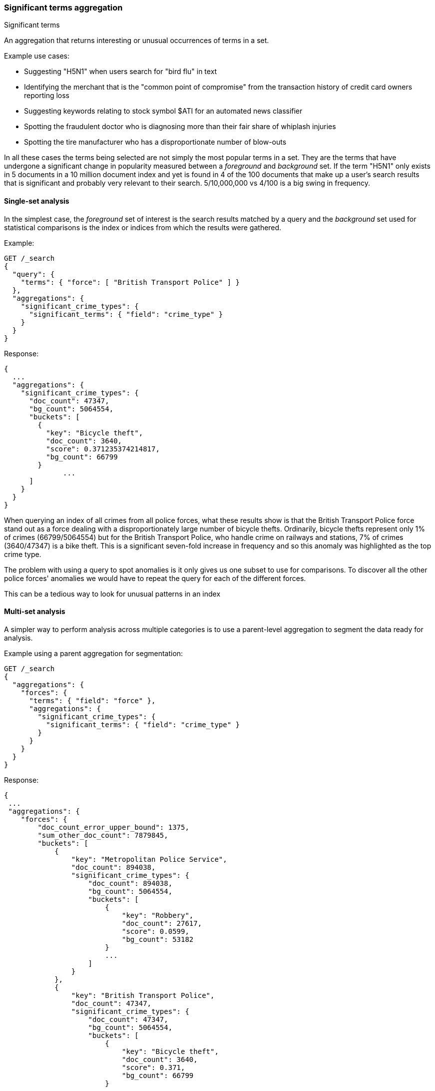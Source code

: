 [[search-aggregations-bucket-significantterms-aggregation]]
=== Significant terms aggregation
++++
<titleabbrev>Significant terms</titleabbrev>
++++

An aggregation that returns interesting or unusual occurrences of terms in a set.

.Example use cases:
* Suggesting "H5N1" when users search for "bird flu" in text
* Identifying the merchant that is the "common point of compromise" from the transaction history of credit card owners reporting loss
* Suggesting keywords relating to stock symbol $ATI for an automated news classifier
* Spotting the fraudulent doctor who is diagnosing more than their fair share of whiplash injuries
* Spotting the tire manufacturer who has a disproportionate number of blow-outs

In all these cases the terms being selected are not simply the most popular terms in a set.
They are the terms that have undergone a significant change in popularity measured between a _foreground_ and _background_ set.
If the term "H5N1" only exists in 5 documents in a 10 million document index and yet is found in 4 of the 100 documents that make up a user's search results
that is significant and probably very relevant to their search. 5/10,000,000 vs 4/100 is a big swing in frequency.

//////////////////////////

[source,console]
--------------------------------------------------
PUT /reports
{
  "mappings": {
    "properties": {
      "force": {
        "type": "keyword"
      },
      "crime_type": {
        "type": "keyword"
      }
    }
  }
}

POST /reports/_bulk?refresh
{"index":{"_id":0}}
{"force": "British Transport Police", "crime_type": "Bicycle theft"}
{"index":{"_id":1}}
{"force": "British Transport Police", "crime_type": "Bicycle theft"}
{"index":{"_id":2}}
{"force": "British Transport Police", "crime_type": "Bicycle theft"}
{"index":{"_id":3}}
{"force": "British Transport Police", "crime_type": "Robbery"}
{"index":{"_id":4}}
{"force": "Metropolitan Police Service", "crime_type": "Robbery"}
{"index":{"_id":5}}
{"force": "Metropolitan Police Service", "crime_type": "Bicycle theft"}
{"index":{"_id":6}}
{"force": "Metropolitan Police Service", "crime_type": "Robbery"}
{"index":{"_id":7}}
{"force": "Metropolitan Police Service", "crime_type": "Robbery"}

-------------------------------------------------
// TESTSETUP

//////////////////////////

==== Single-set analysis

In the simplest case, the _foreground_ set of interest is the search results matched by a query and the _background_
set used for statistical comparisons is the index or indices from which the results were gathered.

Example:

[source,console,id=significantterms-aggregation-example]
--------------------------------------------------
GET /_search
{
  "query": {
    "terms": { "force": [ "British Transport Police" ] }
  },
  "aggregations": {
    "significant_crime_types": {
      "significant_terms": { "field": "crime_type" }
    }
  }
}
--------------------------------------------------
// TEST[s/_search/_search\?filter_path=aggregations/]

Response:

[source,console-result]
--------------------------------------------------
{
  ...
  "aggregations": {
    "significant_crime_types": {
      "doc_count": 47347,
      "bg_count": 5064554,
      "buckets": [
        {
          "key": "Bicycle theft",
          "doc_count": 3640,
          "score": 0.371235374214817,
          "bg_count": 66799
        }
              ...
      ]
    }
  }
}
--------------------------------------------------
// TESTRESPONSE[s/\.\.\.//]
// TESTRESPONSE[s/: (0\.)?[0-9]+/: $body.$_path/]

When querying an index of all crimes from all police forces, what these results show is that the British Transport Police force
stand out as a force dealing with a disproportionately large number of bicycle thefts. Ordinarily, bicycle thefts represent only 1% of crimes (66799/5064554)
but for the British Transport Police, who handle crime on railways and stations, 7% of crimes (3640/47347) is
a bike theft. This is a significant seven-fold increase in frequency and so this anomaly was highlighted as the top crime type.

The problem with using a query to spot anomalies is it only gives us one subset to use for comparisons.
To discover all the other police forces' anomalies we would have to repeat the query for each of the different forces.

This can be a tedious way to look for unusual patterns in an index



==== Multi-set analysis
A simpler way to perform analysis across multiple categories is to use a parent-level aggregation to segment the data ready for analysis.


Example using a parent aggregation for segmentation:

[source,console,id=significantterms-aggregation-multiset--example]
--------------------------------------------------
GET /_search
{
  "aggregations": {
    "forces": {
      "terms": { "field": "force" },
      "aggregations": {
        "significant_crime_types": {
          "significant_terms": { "field": "crime_type" }
        }
      }
    }
  }
}
--------------------------------------------------
// TEST[s/_search/_search\?filter_path=aggregations/]

Response:

[source,console-result]
--------------------------------------------------
{
 ...
 "aggregations": {
    "forces": {
        "doc_count_error_upper_bound": 1375,
        "sum_other_doc_count": 7879845,
        "buckets": [
            {
                "key": "Metropolitan Police Service",
                "doc_count": 894038,
                "significant_crime_types": {
                    "doc_count": 894038,
                    "bg_count": 5064554,
                    "buckets": [
                        {
                            "key": "Robbery",
                            "doc_count": 27617,
                            "score": 0.0599,
                            "bg_count": 53182
                        }
                        ...
                    ]
                }
            },
            {
                "key": "British Transport Police",
                "doc_count": 47347,
                "significant_crime_types": {
                    "doc_count": 47347,
                    "bg_count": 5064554,
                    "buckets": [
                        {
                            "key": "Bicycle theft",
                            "doc_count": 3640,
                            "score": 0.371,
                            "bg_count": 66799
                        }
                        ...
                    ]
                }
            }
        ]
    }
  }
}
--------------------------------------------------
// TESTRESPONSE[s/\.\.\.//]
// TESTRESPONSE[s/: (0\.)?[0-9]+/: $body.$_path/]
// TESTRESPONSE[s/: "[^"]*"/: $body.$_path/]

Now we have anomaly detection for each of the police forces using a single request.

We can use other forms of top-level aggregations to segment our data, for example segmenting by geographic
area to identify unusual hot-spots of a particular crime type:

[source,console,id=significantterms-aggregation-hotspot-example]
--------------------------------------------------
GET /_search
{
  "aggs": {
    "hotspots": {
      "geohash_grid": {
        "field": "location",
        "precision": 5
      },
      "aggs": {
        "significant_crime_types": {
          "significant_terms": { "field": "crime_type" }
        }
      }
    }
  }
}
--------------------------------------------------

This example uses the `geohash_grid` aggregation to create result buckets that represent geographic areas, and inside each
bucket we can identify anomalous levels of a crime type in these tightly-focused areas e.g.

* Airports exhibit unusual numbers of weapon confiscations
* Universities show uplifts of bicycle thefts

At a higher geohash_grid zoom-level with larger coverage areas we would start to see where an entire police-force may be
tackling an unusual volume of a particular crime type.


Obviously a time-based top-level segmentation would help identify current trends for each point in time
where a simple `terms` aggregation would typically show the very popular "constants" that persist across all time slots.



.How are the scores calculated?
**********************************
The numbers returned for scores are primarily intended for ranking different suggestions sensibly rather than something easily understood by end users. The scores are derived from the doc frequencies in _foreground_ and _background_ sets. In brief, a term is considered significant if there is a noticeable difference in the frequency in which a term appears in the subset and in the background. The way the terms are ranked can be configured, see "Parameters" section.

**********************************


==== Use on free-text fields

The significant_terms aggregation can be used effectively on tokenized free-text fields to suggest:

* keywords for refining end-user searches
* keywords for use in percolator queries

WARNING: Picking a free-text field as the subject of a significant terms analysis can be expensive! It will attempt
to load every unique word into RAM. It is recommended to only use this on smaller indices.

.Use the _"like this but not this"_ pattern
**********************************
You can spot mis-categorized content by first searching a structured field e.g. `category:adultMovie` and use significant_terms on the
free-text "movie_description" field. Take the suggested words (I'll leave them to your imagination) and then search for all movies NOT marked as category:adultMovie but containing these keywords.
You now have a ranked list of badly-categorized movies that you should reclassify or at least remove from the "familyFriendly" category.

The significance score from each term can also provide a useful `boost` setting to sort matches.
Using the `minimum_should_match` setting of the `terms` query with the keywords will help control the balance of precision/recall in the result set i.e
a high setting would have a small number of relevant results packed full of keywords and a setting of "1" would produce a more exhaustive results set with all documents containing _any_ keyword.

**********************************

[TIP]
============
.Show significant_terms in context

Free-text significant_terms are much more easily understood when viewed in context. Take the results of `significant_terms` suggestions from a
free-text field and use them in a `terms` query on the same field with a `highlight` clause to present users with example snippets of documents. When the terms
are presented unstemmed, highlighted, with the right case, in the right order and with some context, their significance/meaning is more readily apparent.
============

==== Custom background sets

Ordinarily, the foreground set of documents is "diffed" against a background set of all the documents in your index.
However, sometimes it may prove useful to use a narrower background set as the basis for comparisons.
For example, a query on documents relating to "Madrid" in an index with content from all over the world might reveal that "Spanish"
was a significant term. This may be true but if you want some more focused terms you could use a `background_filter`
on the term 'spain' to establish a narrower set of documents as context. With this as a background "Spanish" would now
be seen as commonplace and therefore not as significant as words like "capital" that relate more strongly with Madrid.
Note that using a background filter will slow things down - each term's background frequency must now be derived on-the-fly from filtering posting lists rather than reading the index's pre-computed count for a term.

==== Limitations

===== Significant terms must be indexed values
Unlike the terms aggregation it is currently not possible to use script-generated terms for counting purposes.
Because of the way the significant_terms aggregation must consider both _foreground_ and _background_ frequencies
it would be prohibitively expensive to use a script on the entire index to obtain background frequencies for comparisons.
Also DocValues are not supported as sources of term data for similar reasons.

===== No analysis of floating point fields
Floating point fields are currently not supported as the subject of significant_terms analysis.
While integer or long fields can be used to represent concepts like bank account numbers or category numbers which
can be interesting to track, floating point fields are usually used to represent quantities of something.
As such, individual floating point terms are not useful for this form of frequency analysis.

===== Use as a parent aggregation
If there is the equivalent of a `match_all` query or no query criteria providing a subset of the index the significant_terms aggregation should not be used as the
top-most aggregation - in this scenario the _foreground_ set is exactly the same as the _background_ set and
so there is no difference in document frequencies to observe and from which to make sensible suggestions.

Another consideration is that  the significant_terms aggregation produces many candidate results at shard level
that are only later pruned on the reducing node once all statistics from all shards are merged. As a result,
it can be inefficient and costly in terms of RAM to embed large child aggregations under a significant_terms
aggregation that later discards many candidate terms. It is advisable in these cases to perform two searches - the first to provide a rationalized list of
significant_terms and then add this shortlist of terms to a second query to go back and fetch the required child aggregations.

===== Approximate counts
The counts of how many documents contain a term provided in results are based on summing the samples returned from each shard and
as such may be:

* low if certain shards did not provide figures for a given term in their top sample
* high when considering the background frequency as it may count occurrences found in deleted documents

Like most design decisions, this is the basis of a trade-off in which we have chosen to provide fast performance at the cost of some (typically small) inaccuracies.
However, the `size` and `shard size` settings covered in the next section provide tools to help control the accuracy levels.

[[significantterms-aggregation-parameters]]
==== Parameters

===== JLH score
The JLH score can be used as a significance score by adding the parameter

[source,js]
--------------------------------------------------

	 "jlh": {
	 }
--------------------------------------------------
// NOTCONSOLE

The scores are derived from the doc frequencies in _foreground_ and _background_ sets. The _absolute_ change in popularity (foregroundPercent - backgroundPercent) would favor common terms whereas the _relative_ change in popularity (foregroundPercent/ backgroundPercent) would favor rare terms. Rare vs common is essentially a precision vs recall balance and so the absolute and relative changes are multiplied to provide a sweet spot between precision and recall.

===== Mutual information
Mutual information as described in "Information Retrieval", Manning et al., Chapter 13.5.1 can be used as significance score by adding the parameter

[source,js]
--------------------------------------------------

	 "mutual_information": {
	      "include_negatives": true
	 }
--------------------------------------------------
// NOTCONSOLE

Mutual information does not differentiate between terms that are descriptive for the subset or for documents outside the subset. The significant terms therefore can contain terms that appear more or less frequent in the subset than outside the subset. To filter out the terms that appear less often in the subset than in documents outside the subset, `include_negatives` can be set to `false`.

Per default, the assumption is that the documents in the bucket are also contained in the background. If instead you defined a custom background filter that represents a different set of documents that you want to compare to, set

[source,js]
--------------------------------------------------

"background_is_superset": false
--------------------------------------------------
// NOTCONSOLE

===== Chi square
Chi square as described in "Information Retrieval", Manning et al., Chapter 13.5.2 can be used as significance score by adding the parameter

[source,js]
--------------------------------------------------

	 "chi_square": {
	 }
--------------------------------------------------
// NOTCONSOLE
Chi square behaves like mutual information and can be configured with the same parameters `include_negatives` and `background_is_superset`.


===== Google normalized distance
Google normalized distance  as described in "The Google Similarity Distance", Cilibrasi and Vitanyi, 2007 (https://arxiv.org/pdf/cs/0412098v3.pdf) can be used as significance score by adding the parameter

[source,js]
--------------------------------------------------

	 "gnd": {
	 }
--------------------------------------------------
// NOTCONSOLE
`gnd` also accepts the `background_is_superset` parameter.


===== Percentage
A simple calculation of the number of documents in the foreground sample with a term divided by the number of documents in the background with the term.
By default this produces a score greater than zero and less than one.

The benefit of this heuristic is that the scoring logic is simple to explain to anyone familiar with a "per capita" statistic. However, for fields with high cardinality there is a tendency for this heuristic to select the rarest terms such as typos that occur only once because they score 1/1 = 100%.

It would be hard for a seasoned boxer to win a championship if the prize was awarded purely on the basis of percentage of fights won - by these rules a newcomer with only one fight under their belt would be impossible to beat.
Multiple observations are typically required to reinforce a view so it is recommended in these cases to set both `min_doc_count` and `shard_min_doc_count` to a higher value such as 10 in order to filter out the low-frequency terms that otherwise take precedence.

[source,js]
--------------------------------------------------

	 "percentage": {
	 }
--------------------------------------------------
// NOTCONSOLE

===== Which one is best?


Roughly, `mutual_information` prefers high frequent terms even if they occur also frequently in the background. For example, in an analysis of natural language text this might lead to selection of stop words. `mutual_information` is unlikely to select very rare terms like misspellings. `gnd` prefers terms with a high co-occurrence and avoids selection of stopwords. It might be better suited for synonym detection. However, `gnd` has a tendency to select very rare terms that are, for example, a result of misspelling. `chi_square` and `jlh` are somewhat in-between.

It is hard to say which one of the different heuristics will be the best choice as it depends on what the significant terms are used for (see for example [Yang and Pedersen, "A Comparative Study on Feature Selection in Text Categorization", 1997](http://courses.ischool.berkeley.edu/i256/f06/papers/yang97comparative.pdf) for a study on using significant terms for feature selection for text classification).

If none of the above measures suits your usecase than another option is to implement a custom significance measure:

===== Scripted
Customized scores can be implemented via a script:

[source,js]
--------------------------------------------------

	    "script_heuristic": {
              "script": {
	        "lang": "painless",
	        "source": "params._subset_freq/(params._superset_freq - params._subset_freq + 1)"
	      }
            }
--------------------------------------------------
// NOTCONSOLE
Scripts can be inline (as in above example), indexed or stored on disk. For details on the options, see <<modules-scripting, script documentation>>.

Available parameters in the script are

[horizontal]
`_subset_freq`:: Number of documents the term appears in the subset.
`_superset_freq`:: Number of documents the term appears in the superset.
`_subset_size`:: Number of documents in the subset.
`_superset_size`:: Number of documents in the superset.

[[sig-terms-shard-size]]
===== Size & Shard Size

The `size` parameter can be set to define how many term buckets should be returned out of the overall terms list. By
default, the node coordinating the search process will request each shard to provide its own top term buckets
and once all shards respond, it will reduce the results to the final list that will then be returned to the client.
If the number of unique terms is greater than `size`, the returned list can be slightly off and not accurate
(it could be that the term counts are slightly off and it could even be that a term that should have been in the top
size buckets was not returned).

To ensure better accuracy a multiple of the final `size` is used as the number of terms to request from each shard
(`2 * (size * 1.5 + 10)`). To take manual control of this setting the `shard_size` parameter
can be  used to control the volumes of candidate terms produced by each shard.

Low-frequency terms can turn out to be the most interesting ones once all results are combined so the
significant_terms aggregation can produce higher-quality results when the `shard_size` parameter is set to
values significantly higher than the `size` setting. This ensures that a bigger volume of promising candidate terms are given
a consolidated review by the reducing node before the final selection. Obviously large candidate term lists
will cause extra network traffic and RAM usage so this is  quality/cost trade off that needs to be balanced.  If `shard_size` is set to -1 (the default) then `shard_size` will be automatically estimated based on the number of shards and the `size` parameter.


NOTE:   `shard_size` cannot be smaller than `size` (as it doesn't make much sense). When it is, Elasticsearch will
        override it and reset it to be equal to `size`.

===== Minimum document count

It is possible to only return terms that match more than a configured number of hits using the `min_doc_count` option:

[source,console,id=significantterms-aggregation-min-document-example]
--------------------------------------------------
GET /_search
{
  "aggs": {
    "tags": {
      "significant_terms": {
        "field": "tag",
        "min_doc_count": 10
      }
    }
  }
}
--------------------------------------------------

The above aggregation would only return tags which have been found in 10 hits or more. Default value is `3`.




Terms that score highly will be collected on a shard level and merged with the terms collected from other shards in a second step. However, the shard does not have the information about the global term frequencies available. The decision if a term is added to a candidate list depends only on the score computed on the shard using local shard frequencies, not the global frequencies of the word. The `min_doc_count` criterion is only applied after merging local terms statistics of all shards. In a way the decision to add the term as a candidate is made without being very _certain_ about if the term will actually reach the required `min_doc_count`. This might cause many (globally) high frequent terms to be missing in the final result if low frequent but high scoring terms populated the candidate lists. To avoid this, the `shard_size` parameter can be increased to allow more candidate terms on the shards. However, this increases memory consumption and network traffic.

`shard_min_doc_count` parameter

The parameter `shard_min_doc_count` regulates the _certainty_ a shard has if the term should actually be added to the candidate list or not with respect to the `min_doc_count`. Terms will only be considered if their local shard frequency within the set is higher than the `shard_min_doc_count`. If your dictionary contains many low frequent words and you are not interested in these (for example misspellings), then you can set the `shard_min_doc_count` parameter to filter out candidate terms on a shard level that will with a reasonable certainty not reach the required `min_doc_count` even after merging the local frequencies. `shard_min_doc_count` is set to `1` per default and has no effect unless you explicitly set it.




WARNING: Setting `min_doc_count` to `1` is generally not advised as it tends to return terms that
         are typos or other bizarre curiosities. Finding more than one instance of a term helps
         reinforce that, while still rare, the term was not the result of a one-off accident. The
         default value of 3 is used to provide a minimum weight-of-evidence.
         Setting `shard_min_doc_count` too high will cause significant candidate terms to be filtered out on a shard level. This value should be set much lower than `min_doc_count/#shards`.



===== Custom background context

The default source of statistical information for background term frequencies is the entire index and this
scope can be narrowed through the use of a `background_filter` to focus in on significant terms within a narrower
context:

[source,console,id=significantterms-aggregation-custom-background-example]
--------------------------------------------------
GET /_search
{
  "query": {
    "match": {
      "city": "madrid"
    }
  },
  "aggs": {
    "tags": {
      "significant_terms": {
        "field": "tag",
        "background_filter": {
          "term": { "text": "spain" }
        }
      }
    }
  }
}
--------------------------------------------------

The above filter would help focus in on terms that were peculiar to the city of Madrid rather than revealing
terms like "Spanish" that are unusual in the full index's worldwide context but commonplace in the subset of documents containing the
word "Spain".

WARNING: Use of background filters will slow the query as each term's postings must be filtered to determine a frequency


===== Filtering Values

It is possible (although rarely required) to filter the values for which buckets will be created. This can be done using the `include` and
`exclude` parameters which are based on a regular expression string or arrays of exact terms. This functionality mirrors the features
described in the <<search-aggregations-bucket-terms-aggregation,terms aggregation>> documentation.

==== Collect mode

To avoid memory issues, the `significant_terms` aggregation always computes child aggregations in `breadth_first` mode.
A description of the different collection modes can be found in the
<<search-aggregations-bucket-terms-aggregation-collect, terms aggregation>> documentation.

==== Execution hint

There are different mechanisms by which terms aggregations can be executed:

 - by using field values directly in order to aggregate data per-bucket (`map`)
 - by using global ordinals of the field and allocating one bucket per global ordinal (`global_ordinals`)

Elasticsearch tries to have sensible defaults so this is something that generally doesn't need to be configured.

`global_ordinals` is the default option for `keyword` field, it uses global ordinals to allocates buckets dynamically
so memory usage is linear to the number of values of the documents that are part of the aggregation scope.

`map` should only be considered when very few documents match a query. Otherwise the ordinals-based execution mode
is significantly faster. By default, `map` is only used when running an aggregation on scripts, since they don't have
ordinals.


[source,console,id=significantterms-aggregation-execution-hint-example]
--------------------------------------------------
GET /_search
{
  "aggs": {
    "tags": {
      "significant_terms": {
        "field": "tags",
        "execution_hint": "map" <1>
      }
    }
  }
}
--------------------------------------------------

<1> the possible values are `map`, `global_ordinals`

Please note that Elasticsearch will ignore this execution hint if it is not applicable.
